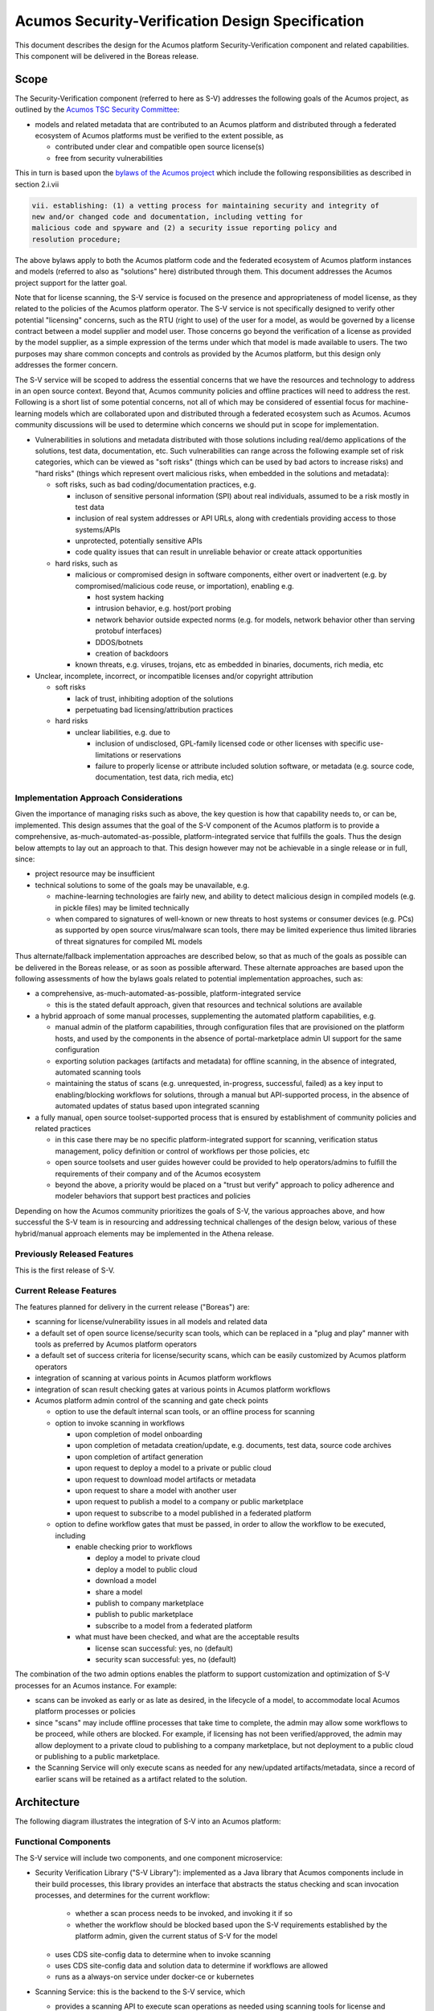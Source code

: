 .. ===============LICENSE_START=======================================================
.. Acumos CC-BY-4.0
.. ===================================================================================
.. Copyright (C) 2017-2018 AT&T Intellectual Property & Tech Mahindra. All rights reserved.
.. ===================================================================================
.. This Acumos documentation file is distributed by AT&T and Tech Mahindra
.. under the Creative Commons Attribution 4.0 International License (the "License");
.. you may not use this file except in compliance with the License.
.. You may obtain a copy of the License at
..
.. http://creativecommons.org/licenses/by/4.0
..
.. This file is distributed on an "AS IS" BASIS,
.. See the License for the specific language governing permissions and
.. limitations under the License.
.. ===============LICENSE_END=========================================================

=================================================
Acumos Security-Verification Design Specification
=================================================

This document describes the design for the Acumos platform Security-Verification
component and related capabilities. This component will be delivered in the
Boreas release.

-----
Scope
-----

The Security-Verification component (referred to here as S-V) addresses the
following goals of the Acumos project, as outlined by the
`Acumos TSC Security Committee <https://wiki.acumos.org/display/SEC>`_:

* models and related metadata that are contributed to an Acumos platform and
  distributed through a federated ecosystem of Acumos platforms must be
  verified to the extent possible, as

  * contributed under clear and compatible open source license(s)
  * free from security vulnerabilities

This in turn is based upon the
`bylaws of the Acumos project <https://www.acumos.org/wp-content/uploads/sites/61/2018/03/charter_acumos_mar2018.pdf>`_
which include the following responsibilities as described in section 2.i.vii

.. code-block:: text

  vii. establishing: (1) a vetting process for maintaining security and integrity of
  new and/or changed code and documentation, including vetting for
  malicious code and spyware and (2) a security issue reporting policy and
  resolution procedure;
..

The above bylaws apply to both the Acumos platform code and the federated
ecosystem of Acumos platform instances and models (referred to also as
"solutions" here) distributed through them. This document addresses the
Acumos project support for the latter goal.

Note that for license scanning, the S-V service is focused on the presence and
appropriateness of model license, as they related to the policies of the
Acumos platform operator. The S-V service is not specifically designed to verify
other potential "licensing" concerns, such as the RTU (right to use) of the user
for a model, as would be governed by a license contract between a model supplier
and model user. Those concerns go beyond the verification of a license as
provided by the model supplier, as a simple expression of the terms under which
that model is made available to users. The two purposes may share common
concepts and controls as provided by the Acumos platform, but this design only
addresses the former concern.

The S-V service will be scoped to address the essential concerns that we have
the resources and technology to address in an open source context. Beyond that,
Acumos community policies and offline practices will need to address the rest.
Following is a short list of some potential concerns, not all of which may be
considered of essential focus for machine-learning models which are collaborated
upon and distributed through a federated ecosystem such as Acumos. Acumos
community discussions will be used to determine which concerns we should put
in scope for implementation.

* Vulnerabilities in solutions and metadata distributed with those solutions
  including real/demo applications of the solutions, test data, documentation,
  etc. Such vulnerabilities can range across the following example set of risk
  categories, which can be viewed as "soft risks" (things which can be used by
  bad actors to increase risks) and "hard risks" (things which represent overt
  malicious risks, when embedded in the solutions and metadata):

  * soft risks, such as bad coding/documentation practices, e.g.

    * incluson of sensitive personal information (SPI) about real individuals,
      assumed to be a risk mostly in test data
    * inclusion of real system addresses or API URLs, along with credentials
      providing access to those systems/APIs
    * unprotected, potentially sensitive APIs
    * code quality issues that can result in unreliable behavior or create
      attack opportunities

  * hard risks, such as

    * malicious or compromised design in software components, either overt or
      inadvertent (e.g. by compromised/malicious code reuse, or importation),
      enabling e.g.

      * host system hacking
      * intrusion behavior, e.g. host/port probing
      * network behavior outside expected norms (e.g. for models, network
        behavior other than serving protobuf interfaces)
      * DDOS/botnets
      * creation of backdoors

    * known threats, e.g. viruses, trojans, etc as embedded in binaries,
      documents, rich media, etc

* Unclear, incomplete, incorrect, or incompatible licenses and/or copyright
  attribution

  * soft risks

    * lack of trust, inhibiting adoption of the solutions
    * perpetuating bad licensing/attribution practices

  * hard risks

    * unclear liabilities, e.g. due to

      * inclusion of undisclosed, GPL-family licensed code or other licenses
        with specific use-limitations or reservations
      * failure to properly license or attribute included solution software, or
        metadata (e.g. source code, documentation, test data, rich media, etc)

......................................
Implementation Approach Considerations
......................................

Given the importance of managing risks such as above, the key question is how
that capability needs to, or can be, implemented. This design assumes that the
goal of the S-V component of the Acumos platform is to provide a comprehensive,
as-much-automated-as-possible, platform-integrated service that fulfills the
goals. Thus the design below attempts to lay out an approach to that. This
design however may not be achievable in a single release or in full, since:

* project resource may be insufficient
* technical solutions to some of the goals may be unavailable, e.g.

  * machine-learning technologies are fairly new, and ability
    to detect malicious design in compiled models (e.g. in pickle files) may be
    limited technically
  * when compared to signatures of well-known or new threats to host systems or
    consumer devices (e.g. PCs) as supported by open source virus/malware scan
    tools, there may be limited experience thus limited libraries of threat
    signatures for compiled ML models

Thus alternate/fallback implementation approaches are described below, so that
as much of the goals as possible can be delivered in the Boreas release, or as
soon as possible afterward. These alternate approaches are based upon the
following assessments of how the bylaws goals related to potential implementation
approaches, such as:

* a comprehensive, as-much-automated-as-possible, platform-integrated service

  * this is the stated default approach, given that resources and technical
    solutions are available

* a hybrid approach of some manual processes, supplementing the automated
  platform capabilities, e.g.

  * manual admin of the platform capabilities, through configuration files that
    are provisioned on the platform hosts, and used by the components in the
    absence of portal-marketplace admin UI support for the same configuration
  * exporting solution packages (artifacts and metadata) for offline scanning,
    in the absence of integrated, automated scanning tools
  * maintaining the status of scans (e.g. unrequested, in-progress, successful,
    failed) as a key input to enabling/blocking workflows for solutions, through
    a manual but API-supported process, in the absence of automated updates of
    status based upon integrated scanning

* a fully manual, open source toolset-supported process that is ensured by
  establishment of community policies and related practices

  * in this case there may be no specific platform-integrated support for
    scanning, verification status management, policy definition or control of
    workflows per those policies, etc
  * open source toolsets and user guides however could be provided to help
    operators/admins to fulfill the requirements of their company and of the
    Acumos ecosystem
  * beyond the above, a priority would be placed on a "trust but verify"
    approach to policy adherence and modeler behaviors that support best
    practices and policies

Depending on how the Acumos community prioritizes the goals of S-V, the
various approaches above, and how successful the S-V team is in resourcing and
addressing technical challenges of the design below, various of these
hybrid/manual approach elements may be implemented in the Athena release.

............................
Previously Released Features
............................

This is the first release of S-V.

........................
Current Release Features
........................

The features planned for delivery in the current release ("Boreas") are:

* scanning for license/vulnerability issues in all models and related data
* a default set of open source license/security scan tools, which can be
  replaced in a "plug and play" manner with tools as preferred by Acumos
  platform operators
* a default set of success criteria for license/security scans, which can
  be easily customized by Acumos platform operators
* integration of scanning at various points in Acumos platform workflows
* integration of scan result checking gates at various points in Acumos
  platform workflows
* Acumos platform admin control of the scanning and gate check points

  * option to use the default internal scan tools, or an offline process for
    scanning
  * option to invoke scanning in workflows

    * upon completion of model onboarding
    * upon completion of metadata creation/update, e.g. documents, test data,
      source code archives
    * upon completion of artifact generation
    * upon request to deploy a model to a private or public cloud
    * upon request to download model artifacts or metadata
    * upon request to share a model with another user
    * upon request to publish a model to a company or public marketplace
    * upon request to subscribe to a model published in a federated platform

  * option to define workflow gates that must be passed, in order to allow the
    workflow to be executed, including

    * enable checking prior to workflows

      * deploy a model to private cloud
      * deploy a model to public cloud
      * download a model
      * share a model
      * publish to company marketplace
      * publish to public marketplace
      * subscribe to a model from a federated platform

    * what must have been checked, and what are the acceptable results

      * license scan successful: yes, no (default)
      * security scan successful: yes, no (default)

The combination of the two admin options enables the platform to support
customization and optimization of S-V processes for an Acumos instance.
For example:

* scans can be invoked as early or as late as desired, in the lifecycle of a
  model, to accommodate local Acumos platform processes or policies
* since "scans" may include offline processes that take time to complete,
  the admin may allow some workflows to be proceed, while others are blocked.
  For example, if licensing has not been verified/approved, the admin may allow
  deployment to a private cloud to publishing to a company marketplace, but not
  deployment to a public cloud or publishing to a public marketplace.
* the Scanning Service will only execute scans as needed for any new/updated
  artifacts/metadata, since a record of earlier scans will be retained as a
  artifact related to the solution.

------------
Architecture
------------

The following diagram illustrates the integration of S-V into an Acumos platform:

.. image:: images/security-verification-arch.png

.....................
Functional Components
.....................

The S-V service will include two components, and one component microservice:

* Security Verification Library ("S-V Library"): implemented as a Java library
  that Acumos components include in their build processes, this library provides
  an interface that abstracts the status checking and scan invocation processes,
  and determines for the current workflow:

    * whether a scan process needs to be invoked, and invoking it if so
    * whether the workflow should be blocked based upon the S-V requirements
      established by the platform admin, given the current status of S-V for
      the model

  * uses CDS site-config data to determine when to invoke scanning
  * uses CDS site-config data and solution data to determine if workflows are
    allowed
  * runs as a always-on service under docker-ce or kubernetes

* Scanning Service: this is the backend to the S-V service, which

  * provides a scanning API to execute scan operations as needed using scanning
    tools for license and vulnerabilities
  * allows Acumos operators to use a default set of scan tools, or to integrate
    other tools via a plugin-style interface
  * runs as an always-on service under docker, or an on-demand job under
    kubernetes

..........
Interfaces
..........

The S-V service provides the following library functions and APIs.

+++++++++++++++++++++
Security Verification
+++++++++++++++++++++

This Java library is included in the build specification (pom.xml) of calling
components in order to assess the S-V status of components as it affects
Acumos workflows, and to scan invocation as needed.

The S-V library function will take the following parameters:

* solutionId: ID of a solution present in the CDS
* revisionId: ID of a version for a solution present in the CDS
* workflowId: one of

  * created: model has been onboarded
  * updated: model artifacts/metadata have been updated
  * deploy: request to deploy received
  * download: request to download received
  * share: request to share received
  * publishCompany: request to publish to company marketplace received
  * publishPublic: request to publish to public marketplace received

In response, the S-V library will provide the following result parameters:

* workflow allowed: boolean (true|false)

  * true: the S-V service is either not configured to gate the current
    workflow, or the gate conditions have been fulfilled
  * false: the gate conditions for the workflow have not been fulfilled, as
    defined by the Acumos system admin

* reason: text description of the reason for workflow being blocked, for
  presentation to the user, e.g.

  * "security verification incomplete"
  * "internal error" (only applies when an invalid workflow has been indicated,
    or other unexpected conditions such as no matching solution/revision found)

+++++++++++++++
Scan Invocation
+++++++++++++++

This API initiates a S-V scan process as needed, based upon the current status
of the model and any earlier scans in-progress or completed.

The base URL for this API is: http://<scanning-service-host>:<port>, where
'scanning-service-host' is the routable address of the scanning service in the
Acumos platform deployment, and port is the assigned port where the service is
listening for API requests.

* URL resource: /scan/{solutionId}/{revisionId}

  * {solutionId}: ID of a solution present in the CDS
  * {revisionId}: ID of a version for a solution present in the CDS

* Supported HTTP operations

  * GET

    * Response

      * 200 OK

        * meaning: request completed, detailed status in JSON body
        * body: JSON object as below

          * status: "scan completed"

      * 202 ACCEPTED

        * meaning: request accepted, detailed status in JSON body
        * body: JSON object as below

          * status: "scan in progress"

      * 404 NOT FOUND

        * meaning: solution/revision not found, details in JSON body. NOTE: this
          response is only expected in race conditions, e.g. in which a scan
          request was initiated when at the same time, the solution was deleted
          by another user
        * body: JSON object as below

          * status: "invalid solutionId"|"invalid revisionId"

++++++++++++++++++++
External Scan Result
++++++++++++++++++++

The Scanning Service exposes the following API to allow optional external scan
functions/processes to report back on the status of scans. See "External Scans"
below for description of how external scan functions/processes are integrated,
and what happens to the results from them when reported.

The base URL for this API is:
http://<scanning-service-host>:<port>, where 'scanning-service-host' is the
externally routable address of the verification service in the Acumos platform
deployment, and port is the assigned externally accessible port where the
service is listening for API requests.

* URL resource: /result/{solutionId}/{revisionId}

  * {solutionId}: ID of a solution present in the CDS
  * {revisionId}: ID of a version for a solution present in the CDS

* Supported HTTP operations

  * POST

    * Response

      * 200 OK

        * meaning: request completed, detailed status in JSON body
        * body: JSON object as below

          * status: "results posted"

      * 404 NOT FOUND

        * meaning: solution/revision not found, details in JSON body. NOTE: this
          response is expected in race conditions, e.g. in which an external
          scan process was in progress, the solution was deleted from the
          Acumos platform
        * body: JSON object as below

          * status: "invalid solutionId"|"invalid revisionId"

----------------
Component Design
----------------

..............................
Common Data Service Data Model
..............................

The following data model elements are defined/used by the S-V service:

* solution

  * revision

    * artifact: the Scanning Service will retrieve all solution artifacts in the
      process of scanning or verifying status of earlier scans, and create one
      new type SR artifact named scanresult.json, as a record of scan results

    * a new artifact type is needed as below, with a related artifact type

      * Scan Result, attribue type SR, by convention named "scanresult.json"

    * new revision attributes are needed as below, and a new API is needed to
      retrieve and set values for these attributes

      * verified-license: success | failure | in-progress | unrequested (default)
      * verified-vulnerability: success | failure | in-progress | unrequested (default)

.............................
Security Verification Library
.............................

The Security Verification Library ("S-V Library") will be integrated as a
callable library function by Java-based components, through reference in their
pom.xml files. The S-V library has the following dependencies, which must be
specified in the template used to create the calling component:

* environment

  * common-data-svc API endpoint and credentials
  * scanning-service API endpoint

Acumos components will call the S-V library function when they need to check
if a workflow should proceed, based upon the admin requirements for verification
related to that workflow, and the status of verification for a solution/revision.

In addition to checking if the requested workflow should proceed the S-V library
will invoke scan operations as needed, as described below.

The S-V library first:

* retrieves and deserializes the verification site-config key via the CDS
  site-config-controller
* retrieves the solutionId details from the CDS
* if the modelTypeCode is PR (predictor) and the toolkitTypeCode is CP
  (composite solution)

  * retrieves the CD (CDUMP) artifact for the revisionId
  * deserializes the CDUMP artifact and for each member of the nodes array
    included in the CDUMP object

    * using the member nodeSolutionId, retrieves the list of revisions for the
      solutionId
    * for the revision that matches the nodeVersion for the member of the nodes
      array, executes the rest of this process, using its revisionId

If either of the verification securityScan or licenseScan attribute
array members for the workflowId value is "true", the S-V library invokes a
scan as required:

* if the CDS revisionId attributes verified-vulnerability or verified-license are
  "unrequested", invoke the Scan Invocation API with the solutionId and
  revisionId, and continue

The S-V library then will use the following process to determine whether the
requested workflow is allowed:

* as local variables, set "workflow allowed"="true" and "reason"=""
* If the requested workflowId is invalid set "workflow allowed"="false"
  and reason="invalid workflowId"
* If the requested solutionId or revisionId are not found in the CDS set
  "workflow allowed"="false" and reason="solution/revision not found"
* If the CDS site-config verification.licenseVerify attribute array member for
  the request workflowId value is "false" and the CDS site-config
  verification.securityVerify attribute array member for the request workflowId
  value is "false", set "workflow allowed"="true"
* If the CDS site-config verification.securityVerify attribute array member for
  the request workflowId value is "true" and the revision attribute securityScan
  is "unrequested", "in-progress", or "failure", set "workflow allowed"="false"
  and "reason"="security scan incomplete|security scan failure" as appropriate
* If the CDS site-config verification.licenseVerify attribute array member for
  the request workflowId value is "true" and revision attribute licenseScan
  is "unrequested", "in-progress", or "failure", set "workflow allowed"="false"
  and "reason"="license scan incomplete|license scan failure" as appropriate
* Return the values for "workflow allowed" and "reason"

................
Scanning Service
................

The Scanning Service will be deployed as an always-running platform
service under docker or a on-demand job under kubernetes. It has the following
dependencies, which must be specified in the service template used to create the
service:

* environment

  * common-data-svc API endpoint and credentials
  * nexus-service API endpoint and credentials
  * docker-service API endpoint and credentials
  * optional API endpoint of external scanning service to be integrated
  * site-config verification key default

* ports: Acumos platform-internal port used for serving APIs (NOTE: this must
  also be mapped to an externally-accessible port so that the service can
  provide the /scanresult API to external scanning services)

* logs volume: persistent store where the service will save logs. Internal to
  the service, this is mapped to folder /var/acumos/scanning, and will
  contain the distinct log files: application.log, debug.log, and error.log.
  NOTE: logging details here need to be aligned with the common logging design
  based upon log delivery to the ELK component.

The Scanning Service provides a default set of scanning tools and optionally
integrates with an external scanning service. See the `External Scan`_
description below for details on external scanning service integration.

The Scanning Service will record and use the results of scans in a new artifact
type as described in `Scan Result`_, associated with the scanned revision. This
artifact is central to various design goals of the S-V service, e.g.:

* maintaining a semantic, human-readable, and easily exportable record of scans
  related to a revision
* preserving the history of scan results for previous solution revisions, by
  versioning the Scan Result artifacts and creating a new Scan Result artifact
  for each scan.
* making the history of scan results available to those who obtain the solution
  though sharing, downloading, or federated subscription
* optimizing the overhead for scanning by only scanning previously unscanned
  artifacts/metadata

++++++++++++++++
Site-Config Data
++++++++++++++++

The S-V Service leverages a new site-config key "verification", which as
a serialized JSON object defines the related policies for the platform, as a set
of flags that control the four main features of the S-V service per the needs of
the Acumos platform operator:

  * workflow gates, i.e. when evidence of successful license and vulnerability
    scans is required, for a workflow to be allowed
  * at which workflows license and security scans should be invoked
  * whether an internal or external license scanning service should be used
  * which license types are pre-approved for use with solutions

Default values for these options are set through the component configuration data
for the Scanning Service, and can be customized by the platform operator prior
to deployment of the S-V Service. When the S-V Scanning Service starts, if the
verification site-config key is not present, it will be initialized:

* via the CDS site-config-controller API "/config", check for existence of the
  site-config "verification" key, and create it as needed using the
  Spring environment variable "siteConfig.verification"

Additionally, the workflow-related flags can be updated by a platform admin
through Portal UI screens described in `Portal-Marketplace`_. The S-V library
will provide a function via which the Portal-FE can obtain a deserialized
structure for the config key, which is used to present a Site Admin UI screen
where the values can be reviewed and updated.

The key structure is described below:

* verification

  * allowedLicense: array of attributes that can be used to recognize licenses
    that are pre-approved for use with models in the platform

    * type: SPDX | <other type identifiers, e.g. "VendorX">
    * value: a unique string that can be used to identify the license in
      LICENSE.txt files associated with models as a document, or in other files
      (e.g. source code or other documents). Examples include
      `SPDX license identifiers <https://spdx.org/licenses/>`_ and other values
      e.g. identifying a vendor-specific license.

  * externalScan: boolean indicating whether the Scanning Service should use an
    external scan process as described in `External Scan`_. Defaults to "false".

  * licenseScan: license scanning requirements for workflows. See the
    definition of workflowId above for explanation of the workflow names. Each
    workflow is associated with a boolean value, which if "true" indicates
    that a license scan should be invoked at this workflow point.

    * created: true | false (default)
    * updated: true | false (default)
    * deploy: true | false (default)
    * download: true | false (default)
    * share: true | false (default)
    * publishCompany: true | false (default)
    * publishPublic: true | false (default)

  * securityScan: security scanning requirements for workflows. See
    the definition of workflowId above for explanation of the workflow names.
    Each workflow is associated with a boolean value, which if "true" indicates
    that a security scan should be invoked at this workflow point.

    * created: true | false (default)
    * updated: true | false (default)
    * deploy: true | false (default)
    * download: true | false (default)
    * share: true | false (default)
    * publishCompany: true | false (default)
    * publishPublic: true | false (default)

  * licenseVerify: license scanning verification requirements for workflows.
    See the definition of workflowId above for explanation of the workflow
    names. Each workflow is associated with a boolean value, which if "true"
    indicates that a successful license scan must have been completed before
    the workflow begins.

    * deploy: true | false (default)
    * download: true | false (default)
    * share: true | false (default)
    * publishCompany: true | false (default)
    * publishPublic: true | false (default)

  * securityVerify: security scanning verification requirements
    for workflows. See the definition of workflowId above for explanation of
    the workflow names. Each workflow is associated with a boolean value,
    which if "true" indicates that a successful security scan must have
    been completed before the workflow begins.

    * deploy: true | false (default)
    * download: true | false (default)
    * share: true | false (default)
    * publishCompany: true | false (default)
    * publishPublic: true | false (default)

An example serialized value for the site-config verification key is shown below.

.. code-block:: text

  'siteConfig':'{
    "externalScan":"false",
    "verification": {
      "allowedLicense": [
        { "type":"SPDX", "value":"Apache-2.0" },
        { "type":"SPDX", "value":"CC-BY-4.0" },
        { "type":"SPDX", "value":"BSD-3-Clause" },
        { "type":"VendorA", "value":"VendorA-OSS" },
        { "type":"CompanyB", "value":"CompanyB-Proprietary" }
      ]
      "licenseScan": {
        "created":"true",
        "updated":"true",
        "deploy":"false",
        "download":"false",
        "share":"false",
        "publishCompany":"false",
        "publishPublic":"false"
      },
      "securityScan": {
        "created":"true",
        "updated":"true",
        "deploy":"false",
        "download":"false",
        "share":"false",
        "publishCompany":"false",
        "publishPublic":"false"
      },
      "licenseVerify": {
        "deploy":"true",
        "download":"false",
        "share":"false",
        "publishCompany":"true",
        "publishPublic":"true"
      },
      "securityVerify": {
        "deploy":"true",
        "download":"false",
        "share":"false",
        "publishCompany":"true",
        "publishPublic":"true"
      }
    }
  }'
..

+++++++++++
Scan Result
+++++++++++

Revision artifacts of type SR (scanresult.json, referred to here as the
"Scan Result") will record the result of scanning for a revision. For each scan,
a new Scan Result version will be created, so that the history of scanning
is preserved. This or later releases will provide admins with the ability to
limit the number of Scan Result versions maintained for a revision.

The Scan Result will be initialized at the start of a scan, and will look like:

.. code-block:: text

  { "solutionId" : "<solutionId from the API request>",
    "revisionId" : "<revisionId from the API request>",
    "scanTime" : "<epoch time value when the scan was started>"
    "licenseScan" : "in-progress",
    "securityScan" : "in-progress",
      "license" : {
        "type" : "",
        "value" : "",
        "approved" : "",
        "reason" : []
      },
    "description" : {
      "checksum" : "<sha1 checksum of the current description>",
      "licenseScan" : "in-progress",
      "license" : {
        "type" : "",
        "value" : "",
        "approved" : "",
        "reason" : []
      }
    },
    "documents" : [],
    "artifacts" : []
  }
..

where:

* solutionId and revisionId identify the scanned model
* scanTime records the epoch time when the scan was started
* licenseScan hold the result of scanning

  * in-progress: scanning has started
  * success: scanning has completed and succeeded
  * failure: scanning has completed and failed
  * skipped: scan was not performed, e.g. as it is not required for the type
    of object

* securityScan hold the result of scanning (in-progress|success|failure|skipped)
* license is an object that records the details of the identified/derived license

  * type is the type of recognized license identifier, and is either "SPDX" or
    one of the provisioned approvedLicense types from the site-admin
    verification key
  * value is the recognized license identifier string that was found
  * approved (true|false) indicates whether the license meets the admin policy
    and Scanning Service criteria for approving a license, at the time of scan
  * reason is an array of strings which further disclose why the license was
    determined to be approved or not. Examples:

    * "In approved list"
    * "Not in approved list"
    * "artifact <artifactId> license incompatible with revision": used when
      an artifact taints the overall approval for the revision, due to license
      incompatibility
    * "document <documentId> license incompatible with revision": used when
      a document taints the overall approval for the revision, due to license
      incompatibility
    * "file <file path> license not approved": used when a file contained in an
      archive taints the overall approval for the document or artifact, because
      the license for that file is not in the approved list
    * "file <file path> in document <documentId> license incompatible with
       revision": used when a file contained in a document taints the overall
       approval for the revision, due to an incompatible license
    * "file <file path> in artifact <artifactId> license incompatible with
      revision": used when a file contained in an archive taints the overall
      approval for the revision, due to an incompatible license
    * "Warning: model.zip license.txt does not match revision document
      license.txt": used to indicate a potential inconsistency in the license
    * "No recognized license found": used to indicate failure to recognize any
      license

* documents is an array (initially null) to hold the results of document scans
* artifacts is an array (initially null) to hold the results of artifact scans

As document scan records are added to the Scan Result, they will look like:

.. code-block:: text

  { "id" : "<ID attribute of the document>",
    "version" : "<version attribute of the document>",
    "uri" : "<uri attribute of the document>",
    "checksum" : "<checksum attribute of the document>",
    "licenseScan" : "in-progress",
    "securityScan" : "in-progress",
    "license" : {
      "type" : "",
      "value" : "",
      "approved" : "",
      "reason" : []
    }
  }
..

As artifact scan records are added to the Scan Result as array members of the
"artifact" attribute, they will look like:

.. code-block:: text

  { "id" : "<artifactId>",
    "version" : "<artifactVersion>",
    "uri" : "<artifactUri>",
    "checksum" : "<nexusSha1Checksum>",
    "licenseScan" : "in-progress",
    "securityScan" : "in-progress",
    "license" : {
      "type" : "",
      "value" : "",
      "approved" : "",
      "reason" : []
    }
  }
..

++++++++++++++
Scan Execution
++++++++++++++

The S-V library will call the Scan Invocation API when a scan is required per
the admin options for the S-V service.

Two types of scan processes are supported by the S-V service: internal and
external. In both cases, the first step in the scan process is to check whether
a new scan is required. A new scan will not be required if a prior Scan Result
exists and no relevant revision data has changed since the last scan. The
following process is used to check if a scan is required, and to invoke it if
needed:

* retrieve the revision data for use here and later

  * retrieve the array of revisions for the solutionId, find the entry for the
    revisionId being scanned, and save the accessTypeCode value for later use
    (GET /solution/{solutionId}/revision)
  * retrieve the description for the revisionId/accessTypeCode
    (GET /revision/{revisionId}/access/{accessTypeCode}/descr)
  * retrieve the array of documents for the revisionId/accessTypeCode
    (GET /revision/{revisionId}/access/{accessTypeCode}/document)
  * retrieve the array of artifacts for the revisionId
    (GET /revision/{revisionId}/artifact)

* search the artifact array for an artifact type SR (Scan Result)
* if no Scan Result artifact was found, select the type of scan and invoke it
  as described below
* else retrieve the latest Scan Result artifact revision
* if any one of the following tests are true, select the type of scan and invoke
  it as described below

  * the SHA1 checksum of the current description does not match the description
    checksum in the Scan Result
  * for each document in the document array

    * the document ID is not found in the Scan Result documents array, OR
    * the SHA1 checksum of the current document does not match the document
      checksum in the Scan Result

  * for each artifact of type MI (model.zip), DI (docker image), or MD
    (metadata.json), in the document array

    * the artifact ID is not found in the Scan Result artifacts array, OR
    * the SHA1 checksum of the current artifact does not match the artifact
      checksum in the Scan Result

* if a scan is required, and the site-config key "verification.externalScan" is
  "false", invoke an `Internal Scan`_, otherwise invoke an `External Scan`_.

Internal scans will be designed to complete quickly, so that for a specific
solution revision, no subsequent request queuing is required.

From the perspective of the Scanning Service, external scans will take an
unknown amount of time, thus multiple external scans can be invoked for the
same revision.

,,,,,,,,,,,,,
Internal Scan
,,,,,,,,,,,,,

Where noted below, details of the internal scan process are TBD.

The CDS holds three types of data for revisions: a description, a set of
documents, and a set of artifacts. Notes on the approach to scanning these types
of data objects:

* The description is a text object that is used in the UI presentation of the
  model on the Portal. It will only be scanned for license notices.
* Documents may be of any arbitrary type, e.g. media (images, video), archives
  (e.g. training data, source code, documentation), or rich/plain text
  documents. Documents uploaded as a single text file and text files inside
  archive documents will be scanned. Files that are recognized as code will be
  scanned for license and vulnerability, and other text documents will be
  scanned for license only.
* artifacts are the modeler-onboarded or platform-generated files which make up
  the model revision. Of these, only the type MI (model.zip), DI (docker image),
  and MD (metadata.json) will be scanned. As an archive, the model.zip will be
  scanned using the same approach as described for archive documents.

The overall process for scanning these revision data types is:

* initialize a new `Scan Result`_ object with the solutionId and revisionId
  being scanned
* `License Scan`_ the description for the revisionId/accessTypeCode
* for each document of the revisionId/accessTypeCode

  * add a new array member to the Scan Result documents attribute, setting the
    id, version, and uri attributes per the document array member
  * if the document name is "license.txt" (ignoring case), `License Scan`_ it
  * if the document is an archive, `License Scan`_ and `Security Scan`_ it
  * if the document is a recognized source file type, `License Scan`_ and
    `Security Scan`_ it
  * if the document is a plain text file, `License Scan`_ it
  * if the document is a rich text file, `License Scan`_ it if supported by this
    version of S-V

* for each artifact of the revisionId

  * if the artifactTypeCode is LG (log), CD (CDUMP), TG (TGIF), PJ (protobuf
    specification), or SR (scanresult.json), ignore the artifact
  * add a new array member to the Scan Result artifacts attribute, setting the
    id, version, and uri attributes per the artifact array member
  * For artifactTypeCode MI (model zip file)

    * if there is a file named "license.txt" (ignoring case) in the root folder,
      `License Scan`_ it, and

      * if there is no current revisionId document named "license.txt", save the
        file as a new revisionId document named "license.txt"
      * else if the license.txt file from the archive does not match exactly the
        current license.txt document, add "Warning: model.zip license.txt does
        not match revision document license.txt" to the Scan Result
        license.reason array

    * if there are other files in the /scripts/user_provided/ folder or its
      subfolders, `License Scan`_ and `Security Scan`_ each file

  * For artifact type DI (docker image)
  * For artifact type MD (metadata.json)

When all documents and artifacts have been scanned, the Scanning Service:

* updates the revision licenseScan attribute to match the Scan Result
* updates the revision securityScan attribute to match the Scan Result
* adds a new version of type SR artifact "scanresult.json" to the revision

''''''''''''
License Scan
''''''''''''

The "License Scan" process refers to scanning a file for well-known strings
that identify the type of license, using the list of
`SPDX license identifiers <https://spdx.org/licenses/>`_, and the set of
approvedLicense values from the site-config verification key.

The overall process for license scanning for licenses is to assess licenses using a
hierarchical approach in which all objects are expected to have approved
licenses (in some cases derived from child objects), and child object licenses
(where found) are expected to be compatible with their parent object(s) license.
The result of these checks "roll up" to the parent object and ultimately to the
revision, for which any unapproved or incompatible licenses will cause an overall
license check failure result. The process includes these steps:

* assess licenses against a set of well-known types, and their status as approved
  licenses from the site-config verification key
* assess the license that applies to the revisionId overall, which is expected to
  be provided in (and will be derived from) a "license.txt" document associated
  with the revisionId
* assess licenses for other associated documents
* assess the license for the model.zip artifact
* where an item (artifact, document, or file contained in one of them contains
  a recognized license, assess the compatibility of that license with the
  license associated with the parent object
* for the revision overall, verify that

  * at least one of the description, license.txt document (if present),
    documents, or MI (mode.zip) artifact contain an approved license, AND
  * none of the items above contain an unapproved license

The hierarchy of objects is:

* revision: the overall parent object, for which at least one child object must
  have an approved license, and for which no child objects contain an
  unapproved license

  * document named "license.txt"
  * other plain/rich text documents with embedded license
  * archive documents (e.g. a zip archive with source files, or documentation)

    * "license.txt" file in a folder (and hierarchy of subfolders)

      * file in a folder

  * MI (model.zip) type artifact

    * "license.txt" file in a folder (and hierarchy of subfolders)

      * file in a folder

In general, the License Scan process for a specific file will involve the
following steps, with specific variations noted where applicable:

* If a match is found

  * if the result applies to the revision, description, a document, or artifact

    * if the identified license is included as an approvedLicense value,
      update the associated license attribute

      * set license.type to the approvedLicense.type
      * set license.value to the recognized string
      * set license.approved=true
      * add "In approved list" to the license.reason array

    * otherwise if the identified license is included in the list of well-known
      SPDX license identifiers, update the associated license attribute

      * set license.type to "SPDX"
      * set license.value to the recognized string
      * set license.approved=false
      * add "Not in approved list" to the license.reason array

  * else if the result applies to a file contained in a document or the MI
    (model.zip) artifact

    * if the license is not included as an approvedLicense value, update the
      associated license attribute for the containing item

      * set license.approved=false
      * add "file <file path> license not approved" to the license.reason array

    * else if the license is determined to be incompatible (criteria TBD) with
      the license of the parent object, update the license attribute for the
      parent and its parent if any

      * set license.approved=false
      * add a reason string to the license.reason array, as applicable

        * for an artifactId: "artifact <artifactId> license incompatible with
          revision"
        * for a documentId: "document <documentId> license incompatible with
          revision"
        * for a file contained in a document (archive):
          "file <file path> in document <documentId> license incompatible with
          revision"
        * for a file contained in a MI (model.zip) artifact: "file <file path>
          in artifact <artifactId> license incompatible with revision"

* If a match was not found

  * if the result applies to the revision, description, a document, or artifact,
    update the associated license attribute

    * set license.type to "unknown"
    * set license.approved=false
    * add "No recognized license found" to the license.reason array

Note that the lack of licenses in source files, documents, or folders in source
archives is not a critical issue, since parent object licenses will apply to the
child objects. If there are no approved licenses in any parent object, that will
still result in scan failure.

'''''''''''''
Security Scan
'''''''''''''

Goals and methods for security scans are TBD.

'''''''''''''
Code Scanning
'''''''''''''

Beyond simple scanning for internally declared licenses, scanning code involves
special requirements for license and security. In summary any "closely linked"
code must be free from serious security vulnerabilities, and clearly/compatibly
licensed. This is a complex process that requires use of other tools which can
assess the license and security of any code that is directly embedded (e.g.
"imported" in python) in the software as built into an application.

Tools that support such scan requirements are TBD.

,,,,,,,,,,,,,
External Scan
,,,,,,,,,,,,,

External scans will depend upon unspecified tools and processes that are
provided by the Acumos platform operator. The role of the Acumos platform in
this case is only to support:

* the export of all relevant revision data as an archive, that can be
  processed externally
* the importing of a scan results file that will be stored as a
  revision artifact, at some later point

For external scans, the Scanning Service:

* retrieves the revision description, documents per the revision accessTypeCode,
  and revision artifacts of type MI (model.zip), DI (docker image),
  MD (metadata.json), and SR (scanresult.json)
* creates a scanresult.json described in `Scan Result`_ as a template for later
  completion and return by the external scan process
* creates a zip archive named sol-<solutionId-rev-<revisionId>.zip with

  * the description in a file named "description.txt" in the root folders
  * the scanresult.json file in the root folder
  * the documents in a "documents" folder
  * the artifacts in an artifacts folder

* places the archive into an external-user-accessible persistent volume, in a
  folder "/var/acumos/security-verification/external-scan"

At that point, admins or automated systems can access the archive for offline
scan execution.

At some later time, the API described in `External Scan Result`_ will be called
by admins/systems external to the Acumos platform, to report the scan results.
The scan result reports may be partial, or complete.

After receiving a scanresult.json file via the `External Scan Result`_ API, the
Scanning Service:

* checks if the solution/revision referenced in the Scan Result still exists,
  and if not, returns a 404 NOT FOUND response.
* if the solution/revision is found, the Scanning Service

  * updates the revision licenseScan attribute to match the Scan Result
  * updates the revision securityScan attribute to match the Scan Result
  * adds a new version of type SR artifact "scanresult.json" to the revision

----------------------------------
Impacts to other Acumos Components
----------------------------------

...................
Common Data Service
...................

The Common Data Service will implement the new CDS data model elements
described in `Common Data Service Data Model`_, and provide APIs to read/update
that data.

..................
Portal-Marketplace
..................

Calls will be required to the S-V library per the supported workflow scanning
options and workflow verification gates described under `Security Verification`_
section. The specific impacts on the Portal-Marketplace component will be
analyzed and described here.

The Portal-Marketplace UI for users and admins will be impacted in various ways.
The impacts will be described here, and are expected to include at a high level:

* UI elements conveying that workflows are blocked due to required/incomplete
  solution verification, e.g. grayed out workflow options with tooltip hints,
  popup dialogs explaining why a workflow can't be completed at this time, or
  additional notification entries.
* admin of the options for S-V service as described under
  `Current Release Features`_. This could for example take the form of a single
  tab under the Site Admin section, in which the four sub-keys of the
  "verification" key are presented in table format, with the flags of each
  sub-key represented by a checkbox, where unchecked represents "false". For
  example:

  * NOTE: in the following example, "[ ]" represents an unchecked box, and
    "[NA]" represents a greyed-out box

.. csv-table::
    :header: "Workflow", "licenseScan", "SecurityScan", "licenseVerify", "SecurityVerify"
    :widths: 60, 10, 10, 10, 10
    :align: left

    "created", "[ ]", "[ ]", "[NA]", "[NA]"
    "updated", "[ ]", "[ ]", "[NA]", "[NA]"
    "deploy", "[ ]", "[ ]", "[ ]", "[ ]"
    "download", "[ ]", "[ ]", "[ ]", "[ ]"
    "share", "[ ]", "[ ]", "[ ]", "[ ]"
    "publishCompany", "[ ]", "[ ]", "[ ]", "[ ]"
    "publishPublic", "[ ]", "[ ]", "[ ]", "[ ]"
..
